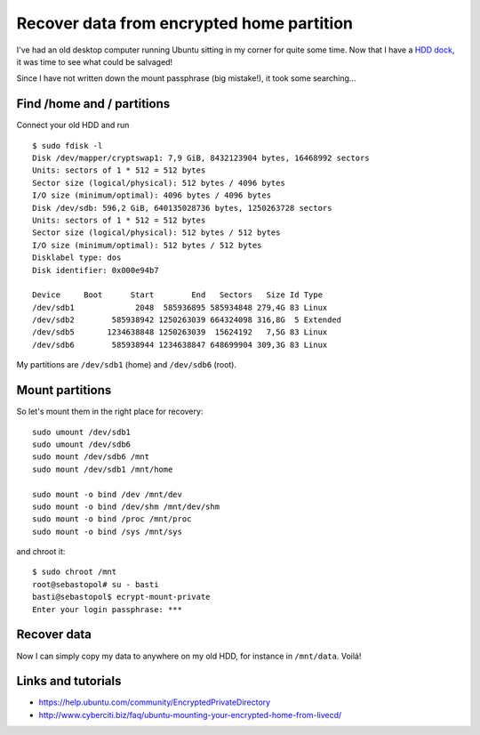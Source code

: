 Recover data from encrypted home partition
==========================================

.. categories:: admin
.. tags:: backup
.. comments::

I've had an old desktop computer running Ubuntu sitting in my corner for quite some time. 
Now that I have a `HDD dock <http://amazon.de/dp/B0099PUVWO/>`_, it was time to see what could be salvaged!

Since I have not written down the mount passphrase (big mistake!), it took some searching...

.. more::

Find /home and / partitions
------------------------------

Connect your old HDD and run

::

    $ sudo fdisk -l
    Disk /dev/mapper/cryptswap1: 7,9 GiB, 8432123904 bytes, 16468992 sectors
    Units: sectors of 1 * 512 = 512 bytes
    Sector size (logical/physical): 512 bytes / 4096 bytes
    I/O size (minimum/optimal): 4096 bytes / 4096 bytes
    Disk /dev/sdb: 596,2 GiB, 640135028736 bytes, 1250263728 sectors
    Units: sectors of 1 * 512 = 512 bytes
    Sector size (logical/physical): 512 bytes / 512 bytes
    I/O size (minimum/optimal): 512 bytes / 512 bytes
    Disklabel type: dos
    Disk identifier: 0x000e94b7

    Device     Boot      Start        End   Sectors   Size Id Type
    /dev/sdb1             2048  585936895 585934848 279,4G 83 Linux
    /dev/sdb2        585938942 1250263039 664324098 316,8G  5 Extended
    /dev/sdb5       1234638848 1250263039  15624192   7,5G 83 Linux
    /dev/sdb6        585938944 1234638847 648699904 309,3G 83 Linux

My partitions are ``/dev/sdb1`` (home) and ``/dev/sdb6`` (root).

Mount partitions
-------------------

So let's mount them in the right place for recovery::

    sudo umount /dev/sdb1
    sudo umount /dev/sdb6
    sudo mount /dev/sdb6 /mnt
    sudo mount /dev/sdb1 /mnt/home

    sudo mount -o bind /dev /mnt/dev
    sudo mount -o bind /dev/shm /mnt/dev/shm
    sudo mount -o bind /proc /mnt/proc
    sudo mount -o bind /sys /mnt/sys

and chroot it::

    $ sudo chroot /mnt
    root@sebastopol# su - basti
    basti@sebastopol$ ecrypt-mount-private
    Enter your login passphrase: ***


Recover data
------------

Now I can simply copy my data to anywhere on my old HDD, for instance in ``/mnt/data``.
Voilá!

Links and tutorials
-------------------

* https://help.ubuntu.com/community/EncryptedPrivateDirectory
* http://www.cyberciti.biz/faq/ubuntu-mounting-your-encrypted-home-from-livecd/
